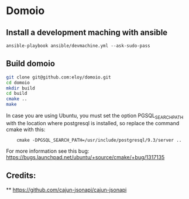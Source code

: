 * Domoio
** Install a development maching with ansible
   : ansible-playbook ansible/devmachine.yml --ask-sudo-pass
** Build domoio
   #+BEGIN_SRC sh
     git clone git@github.com:eloy/domoio.git
     cd domoio
     mkdir build
     cd build
     cmake ..
     make
   #+END_SRC

   In case you are using Ubuntu, you must set the option
   PGSQL_SEARCH_PATH with the location where postgresql is installed, so
   replace the command cmake with this:
:     cmake -DPGSQL_SEARCH_PATH=/usr/include/postgresql/9.3/server ..
   For more information see this bug: https://bugs.launchpad.net/ubuntu/+source/cmake/+bug/1317135
** Credits:
   ** https://github.com/cajun-jsonapi/cajun-jsonapi
